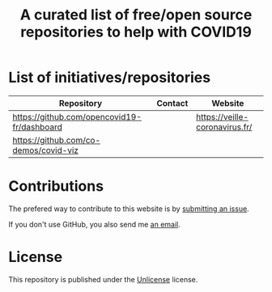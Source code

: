 #+title: A curated list of free/open source repositories to help with COVID19

* List of initiatives/repositories

| Repository                                  | Contact | Website                        |
|---------------------------------------------+---------+--------------------------------|
| https://github.com/opencovid19-fr/dashboard |         | https://veille-coronavirus.fr/ |
| https://github.com/co-demos/covid-viz       |         |                                |

* Contributions

The prefered way to contribute to this website is by [[https://github.com/bzg/covid19-floss-initatives/issues/new][submitting an issue]].

If you don't use GitHub, you also send me [[mailto:bzg@bzg.fr][an email]].

* License

This repository is published under the [[file:LICENSE][Unlicense]] license.
